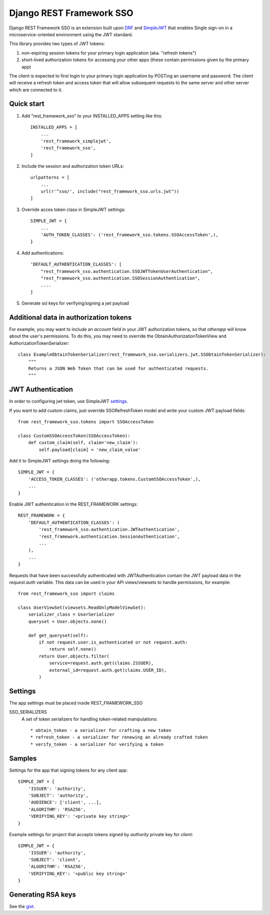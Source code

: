 =========================
Django REST Framework SSO
=========================

Django REST Framework SSO is an extension built upon DRF_ and SimpleJWT_ that enables
Single sign-on in a microservice-oriented environment using the JWT standard.

.. _DRF: https://www.django-rest-framework.org/
.. _SimpleJWT: https://github.com/SimpleJWT/django-rest-framework-simplejwt


This library provides two types of JWT tokens:

1. non-expiring session tokens for your primary login application (aka. "refresh tokens")

2. short-lived authorization tokens for accessing your other apps (these contain permissions given by the primary app)

The client is expected to first login to your primary login application by POSTing an username and password.
The client will receive a refresh token and access token that will allow subsequent requests to the same server and other server which are connected to it.

Quick start
-----------

1. Add "rest_framework_sso" to your INSTALLED_APPS setting like this::

    INSTALLED_APPS = [
        ...
        'rest_framework_simplejwt',
        'rest_framework_sso',
    ]

2. Include the session and authorization token URLs::

    urlpatterns = [
        ...
        url(r'^sso/', include("rest_framework_sso.urls.jwt"))
    ]

3. Override acces token class in SimpleJWT settings::

    SIMPLE_JWT = {
        ...
        'AUTH_TOKEN_CLASSES': ('rest_framework_sso.tokens.SSOAccessToken',),
    }

4. Add authentications::

    'DEFAULT_AUTHENTICATION_CLASSES': [
        "rest_framework_sso.authentication.SSOJWTTokenUserAuthentication",
        "rest_framework_sso.authentication.SSOSessionAuthentication",
        ....
    ]

5. Generate ssl keys for verifying/signing a jwt payload

Additional data in authorization tokens
---------------------------------------
For example, you may want to include an `account` field in your JWT authorization tokens,
so that `otherapp` will know about the user's permissions. To do this, you may need to override
the ObtainAuthorizationTokenView and AuthorizationTokenSerializer::

    class ExampleObtainTokenSerializer(rest_framework_sso.serializers.jwt.SSObtainTokenSerializer):
        """
        Returns a JSON Web Token that can be used for authenticated requests.
        """


JWT Authentication
------------------
In order to configuring jwt token, use SimpleJWT settings_.

.. _settings: https://github.com/SimpleJWT/django-rest-framework-simplejwt#settings

If you want to add custom claims, just override SSORefreshToken model and
write your custom JWT payload fields::

    from rest_framework_sso.tokens import SSOAccessToken

    class CustomSSOAccessToken(SSOAccessToken):
        def custom_claim(self, claim='new_claim'):
            self.payload[claim] = 'new_claim_value'


Add it to SimpleJWT settings doing the following::

    SIMPLE_JWT = {
        'ACCESS_TOKEN_CLASSES': ('otherapp.tokens.CustomSSOAccessToken',),
        ...
    }

Enable JWT authentication in the REST_FRAMEWORK settings::

    REST_FRAMEWORK = {
        'DEFAULT_AUTHENTICATION_CLASSES': (
            'rest_framework_sso.authentication.JWTAuthentication',
            'rest_framework.authentication.SessionAuthentication',
            ...
        ),
        ...
    }

Requests that have been successfully authenticated with JWTAuthentication contain
the JWT payload data in the `request.auth` variable. This data can be used in your
API views/viewsets to handle permissions, for example::

    from rest_framework_sso import claims
    
    class UserViewSet(viewsets.ReadOnlyModelViewSet):
        serializer_class = UserSerializer
        queryset = User.objects.none()

        def get_queryset(self):
            if not request.user.is_authenticated or not request.auth:
                return self.none()
            return User.objects.filter(
                service=request.auth.get(claims.ISSUER),
                external_id=request.auth.get(claims.USER_ID),
            )

Settings
--------
The app settings must be placed inside REST_FRAMEWORK_SSO

SSO_SERIALIZERS
    A set of token serializers for handling token-related manipulations::

    * obtain_token - a serializer for crafting a new token
    * refresh_token - a serializer for renewing an already crafted token
    * verify_token - a serializer for verifying a token

Samples
-------
Settings for the app that signing tokens for any client app::

    SIMPLE_JWT = {
        'ISSUER': 'authority',
        'SUBJECT': 'authority',
        'AUDIENCE': ['client', ...],
        'ALGORITHM': 'RSA256',
        'VERIFYING_KEY': '<private key string>'
    }

Example settings for project that accepts tokens signed by `authority` private key for `client`::

    SIMPLE_JWT = {
        'ISSUER': 'authority',
        'SUBJECT': 'client',
        'ALGORITHM': 'RSA256',
        'VERIFYING_KEY': '<public key string>'
    }



Generating RSA keys
-------------------
See the gist_.

.. _gist: https://gist.github.com/ygotthilf/baa58da5c3dd1f69fae9



